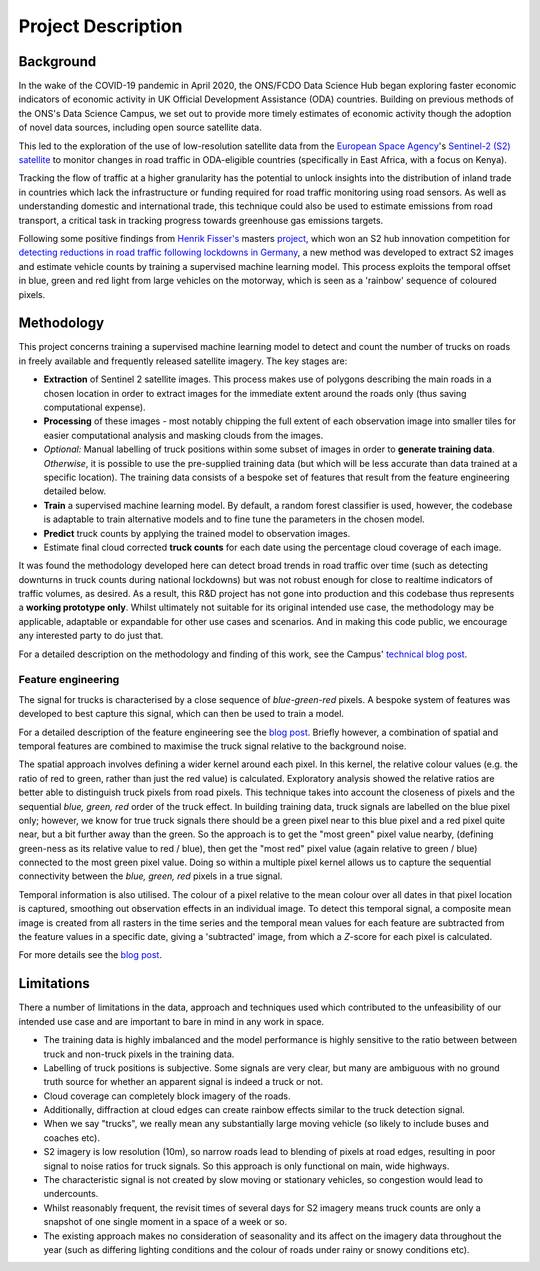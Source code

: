 .. highlight:: shell

===================
Project Description
===================

Background
----------

In the wake of the COVID-19 pandemic in April 2020, the ONS/FCDO Data Science Hub began exploring faster economic indicators of economic activity in UK Official Development Assistance (ODA) countries. Building on previous methods of the ONS's Data Science Campus, we set out to provide more timely estimates of economic activity though the adoption of novel data sources, including open source satellite data.

This led to the exploration of the use of low-resolution satellite data from the
`European Space Agency <https://www.esa.int/>`_'s `Sentinel-2 (S2) satellite <https://www.esa.int/Applications/Observing_the_Earth/Copernicus/Sentinel-2>`_
to monitor changes in road traffic in ODA-eligible countries (specifically in East Africa, with a focus on Kenya).

Tracking the flow of traffic at a higher granularity has the potential to unlock insights into the distribution of inland trade in countries which lack the infrastructure or funding required for road traffic monitoring using road sensors. As well as understanding domestic and international trade, this technique could also be used to estimate emissions from road transport, a critical task in tracking progress towards greenhouse gas emissions targets.

Following some positive findings from `Henrik Fisser's <https://github.com/hfisser>`_ masters `project <https://github.com/hfisser/Truck_Detection_Sentinel2_COVID19>`_, which won an S2 hub innovation competition for `detecting reductions in road traffic following lockdowns in Germany <https://www.esa.int/ESA_Multimedia/Images/2020/10/Truck_detection_using_data_from_Copernicus_Sentinel-2>`_, a new method was developed to extract S2 images and estimate vehicle counts by training a supervised machine learning model. This process exploits the temporal offset in blue, green and red light from large vehicles on the motorway, which is seen as a 'rainbow' sequence of coloured pixels.

|offset_trucks| |truck_signal_example|

.. |offset_trucks| image:: images/sentinel_2_truck_offset.png
   :width: 47%
..  alt="A diagram showing a truck moving through time and hence colour bands on the S2 sensor to form the sequence of coloured pixels..png

.. |truck_signal_example| image:: images/truck_signals.PNG
   :width: 47%
.. alt="Screenshot of the characteristic sequence of blue, green and red pixels in a satellite image of a road."

Methodology
-----------

This project concerns training a supervised machine learning model to detect and count the number of trucks on roads in freely available and frequently released satellite imagery. The key stages are:

* **Extraction** of Sentinel 2 satellite images. This process makes use of polygons describing the main roads in a chosen location in order to extract images for the immediate extent around the roads only (thus saving computational expense).
* **Processing** of these images - most notably chipping the full extent of each observation image into smaller tiles for easier computational analysis and masking clouds from the images.
* *Optional:* Manual labelling of truck positions within some subset of images in order to **generate training data**. *Otherwise*, it is possible to use the pre-supplied training data (but which will be less accurate than data trained at a specific location). The training data consists of a bespoke set of features that result from the feature engineering detailed below.
* **Train** a supervised machine learning model. By default, a random forest classifier is used, however, the codebase is adaptable to train alternative models and to fine tune the parameters in the chosen model.
* **Predict** truck counts by applying the trained model to observation images.
* Estimate final cloud corrected **truck counts** for each date using the percentage cloud coverage of each image.

It was found the methodology developed here can detect broad trends in road traffic over time (such as detecting downturns in truck counts during national lockdowns) but was not robust enough for close to realtime indicators of traffic volumes, as desired. As a result, this R&D project has not gone into production and this codebase thus represents a **working prototype only**. Whilst ultimately not suitable for its original intended use case, the methodology may be applicable, adaptable or expandable for other use cases and scenarios. And in making this code public, we encourage any interested party to do just that.

For a detailed description on the methodology and finding of this work, see the Campus' `technical blog post <https://datasciencecampus.ons.gov.uk/detecting-trucks-in-east-africa/>`_.

.. _feature-engineering:

Feature engineering
*******************

The signal for trucks is characterised by a close sequence of *blue-green-red* pixels.
A bespoke system of features was developed to best capture this signal, which can then be used
to train a model.

For a detailed description of the feature engineering see the `blog post <https://datasciencecampus.ons.gov.uk/detecting-trucks-in-east-africa/>`_.
Briefly however, a combination of spatial and temporal features are combined to maximise the truck signal relative to the background noise.

The spatial approach involves defining a wider kernel around each pixel. In this kernel, the relative colour values (e.g. the ratio of red to green,
rather than just the red value) is calculated. Exploratory analysis showed the relative ratios are better able to distinguish truck pixels from road pixels.
This technique takes into account the closeness of pixels and the sequential *blue, green, red* order of the truck effect. In building training data, truck signals are labelled on the blue pixel only; however, we know for true truck signals there should be a green pixel near to this blue pixel and a red pixel quite near, but a bit further away than the green. So the approach is to get the "most green" pixel value nearby, (defining green-ness as its relative value to red / blue), then get the "most red" pixel value (again relative to green / blue) connected to the most green pixel value. Doing so within a multiple pixel kernel allows us to capture the sequential connectivity between the *blue, green, red* pixels in a true signal.

|pixel_kernel|

.. |pixel_kernel| image:: images/pixel_kernels.png
   :width: 80%

Temporal information is also utilised. The colour of a pixel relative to the mean colour over all dates in that pixel location is captured, smoothing out observation effects in an individual image. To detect this temporal signal, a composite mean image is created from all rasters in the time series and the temporal mean values for each feature are subtracted from the feature values in a specific date, giving a 'subtracted' image, from which a *Z*-score for each pixel is calculated.

|temporal_technique|

.. |temporal_technique| image:: images/temporal_technique.png
   :width: 80%

For more details see the `blog post <https://datasciencecampus.ons.gov.uk/detecting-trucks-in-east-africa/>`_.

Limitations
-----------

There a number of limitations in the data, approach and techniques used which contributed to the unfeasibility of our
intended use case and are important to bare in mind in any work in space.

* The training data is highly imbalanced and the model performance is highly sensitive to the ratio between between truck and non-truck pixels in the training data.
* Labelling of truck positions is subjective. Some signals are very clear, but many are ambiguous with no ground truth source for whether an apparent signal is indeed a truck or not.
* Cloud coverage can completely block imagery of the roads.
* Additionally, diffraction at cloud edges can create rainbow effects similar to the truck detection signal.
* When we say "trucks", we really mean any substantially large moving vehicle (so likely to include buses and coaches etc).
* S2 imagery is low resolution (10m), so narrow roads lead to blending of pixels at road edges, resulting in poor signal to noise ratios for truck signals. So this approach is only functional on main, wide highways.
* The characteristic signal is not created by slow moving or stationary vehicles, so congestion would lead to undercounts.
* Whilst reasonably frequent, the revisit times of several days for S2 imagery means truck counts are only a snapshot of one single moment in a space of a week or so.
* The existing approach makes no consideration of seasonality and its affect on the imagery data throughout the year (such as differing lighting conditions and the colour of roads under rainy or snowy conditions etc).
